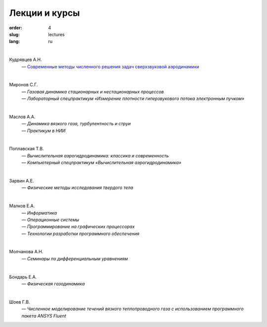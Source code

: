 Лекции и курсы
==============

:order: 4
:slug: lectures
:lang: ru

|

Кудрявцев А.Н.
  | — `Современные методы численного решения задач сверхзвуковой аэродинамики <{filename}/pdf/kudryavtsev-nmsa-2014.pdf>`_

| 

Миронов С.Г. 
  | — *Газовая динамика стационарных и нестационарных процессов*
  | — *Лабораторный спецпрактикум «Измерение плотности гиперзвукового потока электронным пучком»*

|

Маслов А.А. 
  | — *Динамика вязкого газа, турбулентность и струи*
  | — *Практикум в НИИ*

|

Поплавская Т.В. 
 | — *Вычислительная аэрогидродинамика: классика и современность*
 | — *Компьютерный спецпрактикум «Вычислительная аэрогидродинамика»*

|

Зарвин А.Е. 
  | — *Физические методы исследования твердого тела*

|

Малков Е.А.
  | — *Информатика*
  | — *Операционные системы*
  | — *Программирование на графических процессорах*
  | — *Технологии разработки программного обеспечения*

|

Молчанова А.Н. 
  | — *Семинары по дифференциальным уравнениям*

|

Бондарь Е.А. 
  | — *Физическая газодинамика*

|

Шоев Г.В. 
  | — *Численное моделирование течений вязкого теплопроводного газа с использованием программного пакета ANSYS Fluent*
